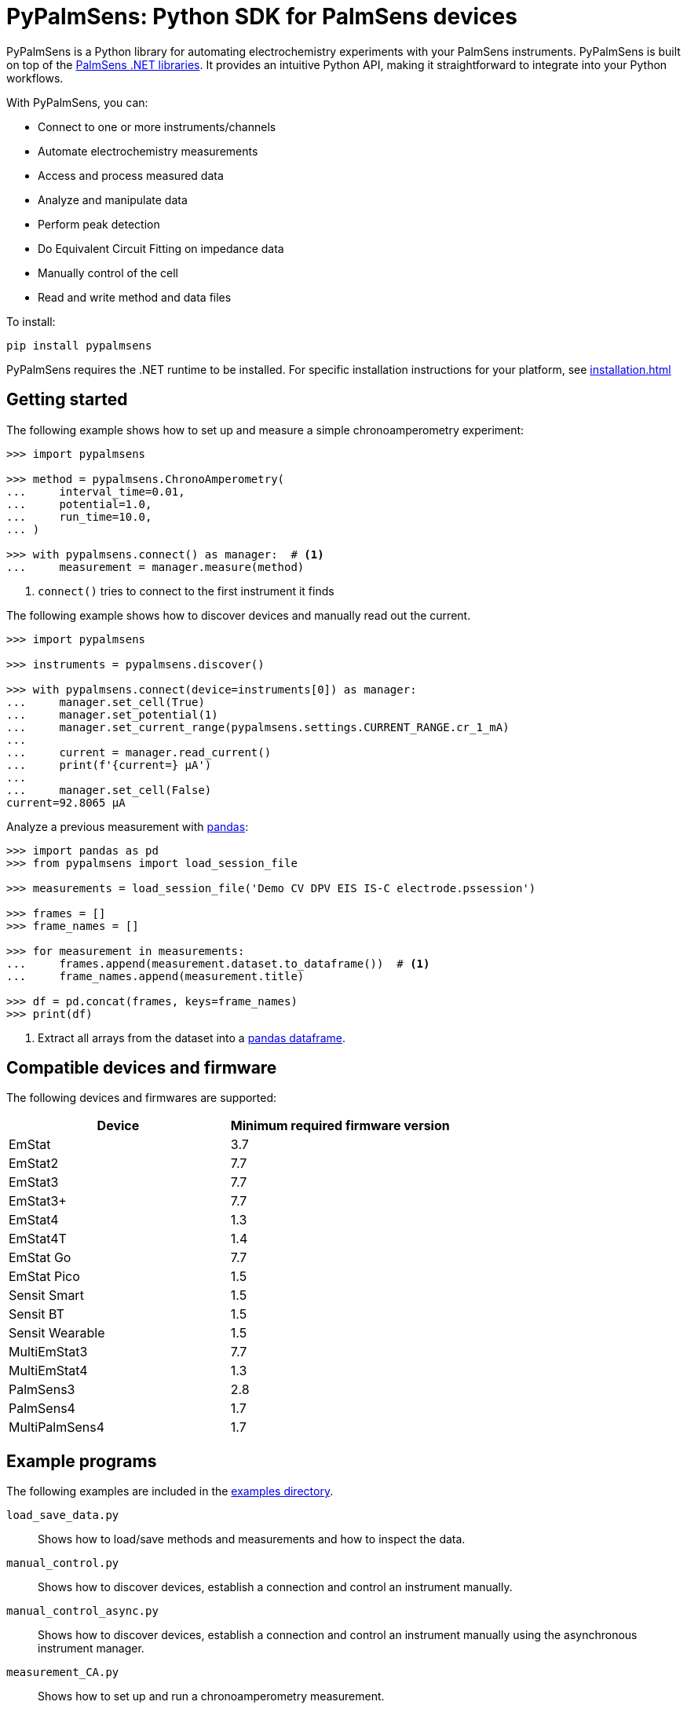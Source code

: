 = PyPalmSens: Python SDK for PalmSens devices

PyPalmSens is a Python library for automating electrochemistry experiments with your PalmSens instruments.
PyPalmSens is built on top of the xref:ROOT:index.adoc[PalmSens .NET libraries].
It provides an intuitive Python API, making it straightforward to integrate into your Python workflows.

With PyPalmSens, you can:

- Connect to one or more instruments/channels
- Automate electrochemistry measurements
- Access and process measured data
- Analyze and manipulate data
- Perform peak detection
- Do Equivalent Circuit Fitting on impedance data
- Manually control of the cell
- Read and write method and data files

To install:

[source,console]
----
pip install pypalmsens
----

PyPalmSens requires the .NET runtime to be installed.
For specific installation instructions for your platform, see xref:installation.adoc[]

== Getting started

The following example shows how to set up and measure a simple chronoamperometry experiment:

[source,python]
----
>>> import pypalmsens

>>> method = pypalmsens.ChronoAmperometry(
...     interval_time=0.01,
...     potential=1.0,
...     run_time=10.0,
... )

>>> with pypalmsens.connect() as manager:  # <1>
...     measurement = manager.measure(method)
----
<1> `connect()` tries to connect to the first instrument it finds

The following example shows how to discover devices and manually read out the current.

[source,python]
----
>>> import pypalmsens

>>> instruments = pypalmsens.discover()

>>> with pypalmsens.connect(device=instruments[0]) as manager:
...     manager.set_cell(True)
...     manager.set_potential(1)
...     manager.set_current_range(pypalmsens.settings.CURRENT_RANGE.cr_1_mA)
...
...     current = manager.read_current()
...     print(f'{current=} µA')
...
...     manager.set_cell(False)
current=92.8065 µA
----

Analyze a previous measurement with https://pandas.pydata.org/[pandas]:

[source,python]
----
>>> import pandas as pd
>>> from pypalmsens import load_session_file

>>> measurements = load_session_file('Demo CV DPV EIS IS-C electrode.pssession')

>>> frames = []
>>> frame_names = []

>>> for measurement in measurements:
...     frames.append(measurement.dataset.to_dataframe())  # <1>
...     frame_names.append(measurement.title)

>>> df = pd.concat(frames, keys=frame_names)
>>> print(df)
----
<1> Extract all arrays from the dataset into a https://pandas.pydata.org/pandas-docs/stable/reference/api/pandas.DataFrame.html[pandas dataframe].

== Compatible devices and firmware

The following devices and firmwares are supported:

[cols=",",options="header",]
|===
|Device |Minimum required firmware version
|EmStat |3.7
|EmStat2 |7.7
|EmStat3 |7.7
|EmStat3{plus} |7.7
|EmStat4 |1.3
|EmStat4T |1.4
|EmStat Go |7.7
|EmStat Pico |1.5
|Sensit Smart |1.5
|Sensit BT |1.5
|Sensit Wearable |1.5
|MultiEmStat3 |7.7
|MultiEmStat4 |1.3
|PalmSens3 |2.8
|PalmSens4 |1.7
|MultiPalmSens4 |1.7
|===

== Example programs

The following examples are included in the https://github.com/PalmSens/PalmSens_SDK/tree/main/python[examples directory].

`load_save_data.py`::
Shows how to load/save methods and measurements and how to inspect the data.
`manual_control.py`::
Shows how to discover devices, establish a connection and control an instrument manually.
`manual_control_async.py`::
Shows how to discover devices, establish a connection and control an instrument manually using the asynchronous instrument manager.
`measurement_CA.py`::
Shows how to set up and run a chronoamperometry measurement.
`measurement_CA_async.py`::
Shows how to set up and run a chronoamperometry measurement using the asynchronous instrument manager.
`measurement_CV.py`::
Shows how to set up and run a cyclic voltammetry measurement.
`measurement_EIS.py`::
Shows how to set up and run a EIS measurement.
`measurement_MethodSCRIPT_sandbox.py`::
Shows how to set up and run a MethodSCRIPT Sandbox measurement.
`measurement_stream_to_csv.py`::
Shows how to set up and run a chronoamperometry measurement and write the results to a CSV file in real-time.
`measurement_SWV_vs_OCP.py`::
Shows how to set up and run a square wave voltammetry measurement versus OCP.
`multiplexer.py`::
Shows how to set up and control a multiplexer and run consecutive and alternating multiplexer measurments.
`multichannel_measurement.py`::
Shows how to connect to a collection of instruments and run a chronoamperometry measurement on all channels simultaneously.
`multichannel_measurement_custom_loop.py`::
Shows how to run and set up a sequence of measurements on a collection of channels simultaneously.
`multichannel_HW_sync.py`::
Shows how to connect to a collection of instruments and run a chronopotentiometry measurement on all channels simultaneously using hardware synchronization.
